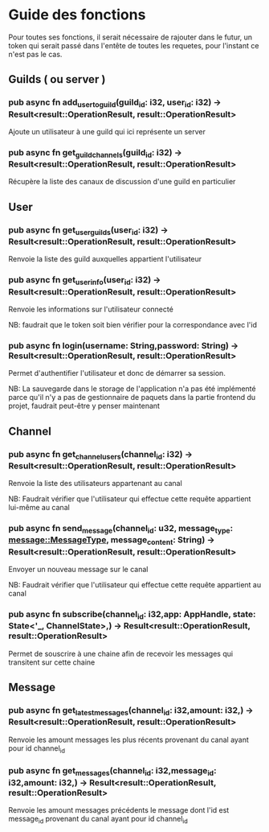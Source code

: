 * Guide des fonctions

Pour toutes ses fonctions, il serait nécessaire de rajouter dans le futur, un token qui serait passé dans l'entête de toutes les requetes, pour l'instant ce n'est pas le cas.

** Guilds ( ou server )

*** pub async fn add_user_to_guild(guild_id: i32, user_id: i32) -> Result<result::OperationResult, result::OperationResult>

Ajoute un utilisateur à une guild qui ici représente un server

*** pub async fn get_guild_channels(guild_id: i32) -> Result<result::OperationResult, result::OperationResult>

Récupère la liste des canaux de discussion d'une guild en particulier


** User

*** pub async fn get_user_guilds(user_id: i32) -> Result<result::OperationResult, result::OperationResult>

Renvoie la liste des guild auxquelles appartient l'utilisateur


*** pub async fn get_user_info(user_id: i32) -> Result<result::OperationResult, result::OperationResult>

Renvoie les informations sur l'utilisateur connecté

NB: faudrait que le token soit bien vérifier pour la correspondance avec l'id


*** pub async fn login(username: String,password: String) -> Result<result::OperationResult, result::OperationResult>

Permet d'authentifier l'utilisateur et donc de démarrer sa session.

NB: La sauvegarde dans le storage de l'application n'a pas été implémenté parce qu'il n'y a pas de gestionnaire de paquets dans la partie frontend du projet, faudrait peut-être y penser maintenant



** Channel

*** pub async fn get_channel_users(channel_id: i32) -> Result<result::OperationResult, result::OperationResult>

Renvoie la liste des utilisateurs appartenant au canal

NB: Faudrait vérifier que l'utilisateur qui effectue cette requête appartient lui-même au canal


*** pub async fn send_message(channel_id: u32, message_type: message::MessageType, message_content: String) -> Result<result::OperationResult, result::OperationResult>

Envoyer un nouveau message sur le canal

NB: Faudrait vérifier que l'utilisateur qui effectue cette requête appartient au canal 


*** pub async fn subscribe(channel_id: i32,app: AppHandle, state: State<'_, ChannelState>,) -> Result<result::OperationResult, result::OperationResult>

Permet de souscrire à une chaine afin de recevoir les messages qui transitent sur cette chaine



** Message

*** pub async fn get_latest_messages(channel_id: i32,amount: i32,) -> Result<result::OperationResult, result::OperationResult>

Renvoie les amount messages les plus récents provenant du canal ayant pour id channel_id


*** pub async fn get_messages(channel_id: i32,message_id: i32,amount: i32,) -> Result<result::OperationResult, result::OperationResult>

Renvoie les amount messages précédents le message dont l'id est message_id provenant du canal ayant pour id channel_id


